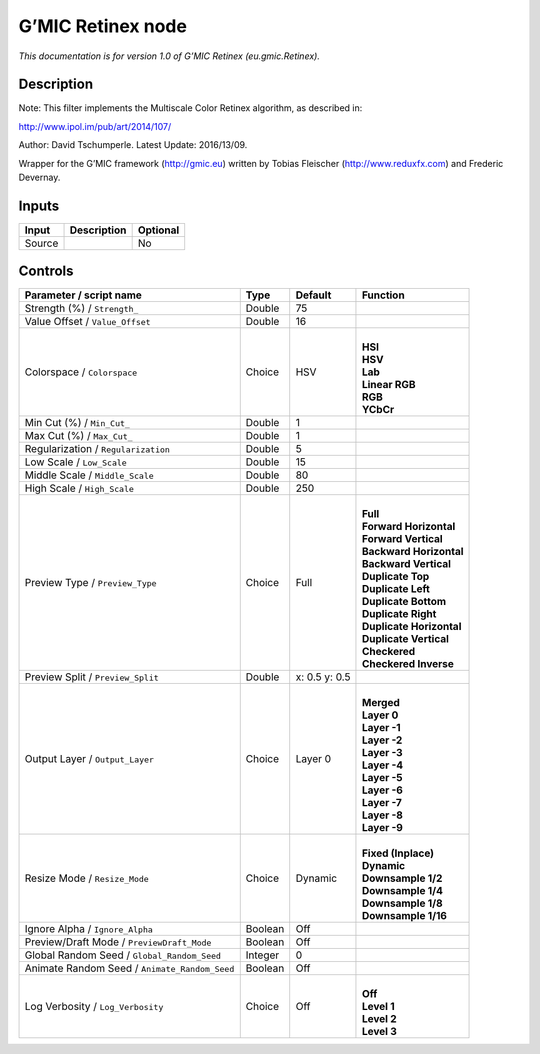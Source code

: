 .. _eu.gmic.Retinex:

.. raw:: html

   <!-- Do not edit this file! It is generated automatically by Natron itself. -->

G’MIC Retinex node
==================

*This documentation is for version 1.0 of G’MIC Retinex (eu.gmic.Retinex).*

Description
-----------

Note: This filter implements the Multiscale Color Retinex algorithm, as described in:

http://www.ipol.im/pub/art/2014/107/

Author: David Tschumperle. Latest Update: 2016/13/09.

Wrapper for the G’MIC framework (http://gmic.eu) written by Tobias Fleischer (http://www.reduxfx.com) and Frederic Devernay.

Inputs
------

+--------+-------------+----------+
| Input  | Description | Optional |
+========+=============+==========+
| Source |             | No       |
+--------+-------------+----------+

Controls
--------

.. tabularcolumns:: |>{\raggedright}p{0.2\columnwidth}|>{\raggedright}p{0.06\columnwidth}|>{\raggedright}p{0.07\columnwidth}|p{0.63\columnwidth}|

.. cssclass:: longtable

+-----------------------------------------------+---------+---------------+----------------------------+
| Parameter / script name                       | Type    | Default       | Function                   |
+===============================================+=========+===============+============================+
| Strength (%) / ``Strength_``                  | Double  | 75            |                            |
+-----------------------------------------------+---------+---------------+----------------------------+
| Value Offset / ``Value_Offset``               | Double  | 16            |                            |
+-----------------------------------------------+---------+---------------+----------------------------+
| Colorspace / ``Colorspace``                   | Choice  | HSV           | |                          |
|                                               |         |               | | **HSI**                  |
|                                               |         |               | | **HSV**                  |
|                                               |         |               | | **Lab**                  |
|                                               |         |               | | **Linear RGB**           |
|                                               |         |               | | **RGB**                  |
|                                               |         |               | | **YCbCr**                |
+-----------------------------------------------+---------+---------------+----------------------------+
| Min Cut (%) / ``Min_Cut_``                    | Double  | 1             |                            |
+-----------------------------------------------+---------+---------------+----------------------------+
| Max Cut (%) / ``Max_Cut_``                    | Double  | 1             |                            |
+-----------------------------------------------+---------+---------------+----------------------------+
| Regularization / ``Regularization``           | Double  | 5             |                            |
+-----------------------------------------------+---------+---------------+----------------------------+
| Low Scale / ``Low_Scale``                     | Double  | 15            |                            |
+-----------------------------------------------+---------+---------------+----------------------------+
| Middle Scale / ``Middle_Scale``               | Double  | 80            |                            |
+-----------------------------------------------+---------+---------------+----------------------------+
| High Scale / ``High_Scale``                   | Double  | 250           |                            |
+-----------------------------------------------+---------+---------------+----------------------------+
| Preview Type / ``Preview_Type``               | Choice  | Full          | |                          |
|                                               |         |               | | **Full**                 |
|                                               |         |               | | **Forward Horizontal**   |
|                                               |         |               | | **Forward Vertical**     |
|                                               |         |               | | **Backward Horizontal**  |
|                                               |         |               | | **Backward Vertical**    |
|                                               |         |               | | **Duplicate Top**        |
|                                               |         |               | | **Duplicate Left**       |
|                                               |         |               | | **Duplicate Bottom**     |
|                                               |         |               | | **Duplicate Right**      |
|                                               |         |               | | **Duplicate Horizontal** |
|                                               |         |               | | **Duplicate Vertical**   |
|                                               |         |               | | **Checkered**            |
|                                               |         |               | | **Checkered Inverse**    |
+-----------------------------------------------+---------+---------------+----------------------------+
| Preview Split / ``Preview_Split``             | Double  | x: 0.5 y: 0.5 |                            |
+-----------------------------------------------+---------+---------------+----------------------------+
| Output Layer / ``Output_Layer``               | Choice  | Layer 0       | |                          |
|                                               |         |               | | **Merged**               |
|                                               |         |               | | **Layer 0**              |
|                                               |         |               | | **Layer -1**             |
|                                               |         |               | | **Layer -2**             |
|                                               |         |               | | **Layer -3**             |
|                                               |         |               | | **Layer -4**             |
|                                               |         |               | | **Layer -5**             |
|                                               |         |               | | **Layer -6**             |
|                                               |         |               | | **Layer -7**             |
|                                               |         |               | | **Layer -8**             |
|                                               |         |               | | **Layer -9**             |
+-----------------------------------------------+---------+---------------+----------------------------+
| Resize Mode / ``Resize_Mode``                 | Choice  | Dynamic       | |                          |
|                                               |         |               | | **Fixed (Inplace)**      |
|                                               |         |               | | **Dynamic**              |
|                                               |         |               | | **Downsample 1/2**       |
|                                               |         |               | | **Downsample 1/4**       |
|                                               |         |               | | **Downsample 1/8**       |
|                                               |         |               | | **Downsample 1/16**      |
+-----------------------------------------------+---------+---------------+----------------------------+
| Ignore Alpha / ``Ignore_Alpha``               | Boolean | Off           |                            |
+-----------------------------------------------+---------+---------------+----------------------------+
| Preview/Draft Mode / ``PreviewDraft_Mode``    | Boolean | Off           |                            |
+-----------------------------------------------+---------+---------------+----------------------------+
| Global Random Seed / ``Global_Random_Seed``   | Integer | 0             |                            |
+-----------------------------------------------+---------+---------------+----------------------------+
| Animate Random Seed / ``Animate_Random_Seed`` | Boolean | Off           |                            |
+-----------------------------------------------+---------+---------------+----------------------------+
| Log Verbosity / ``Log_Verbosity``             | Choice  | Off           | |                          |
|                                               |         |               | | **Off**                  |
|                                               |         |               | | **Level 1**              |
|                                               |         |               | | **Level 2**              |
|                                               |         |               | | **Level 3**              |
+-----------------------------------------------+---------+---------------+----------------------------+
